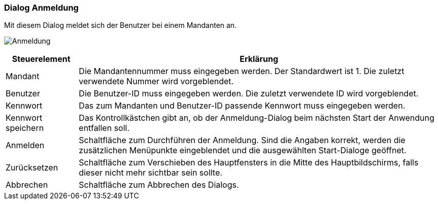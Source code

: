 anchor:AM000[Anmeldung]

=== Dialog Anmeldung

Mit diesem Dialog meldet sich der Benutzer bei einem Mandanten an.

image:AM000.png[Anmeldung]

[width="100%",cols="<1,<5",frame="all",options="header"]
|==========================
|Steuerelement|Erklärung
|Mandant      |Die Mandantennummer muss eingegeben werden. Der Standardwert ist 1. Die zuletzt verwendete Nummer wird vorgeblendet.
|Benutzer     |Die Benutzer-ID muss eingegeben werden. Die zuletzt verwendete ID wird vorgeblendet.
|Kennwort     |Das zum Mandanten und Benutzer-ID passende Kennwort muss eingegeben werden.
|Kennwort speichern|Das Kontrollkästchen gibt an, ob der Anmeldung-Dialog beim nächsten Start der Anwendung entfallen soll.
|Anmelden     |Schaltfläche zum Durchführen der Anmeldung. Sind die Angaben korrekt, werden die zusätzlichen Menüpunkte eingeblendet und die ausgewählten Start-Dialoge geöffnet.
|Zurücksetzen |Schaltfläche zum Verschieben des Hauptfensters in die Mitte des Hauptbildschirms, falls dieser nicht mehr sichtbar sein sollte.
|Abbrechen    |Schaltfläche zum Abbrechen des Dialogs.
|==========================
